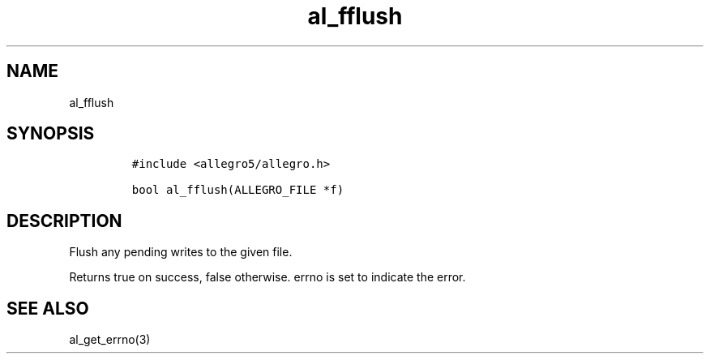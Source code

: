 .TH al_fflush 3 "" "Allegro reference manual"
.SH NAME
.PP
al_fflush
.SH SYNOPSIS
.IP
.nf
\f[C]
#include\ <allegro5/allegro.h>

bool\ al_fflush(ALLEGRO_FILE\ *f)
\f[]
.fi
.SH DESCRIPTION
.PP
Flush any pending writes to the given file.
.PP
Returns true on success, false otherwise.
errno is set to indicate the error.
.SH SEE ALSO
.PP
al_get_errno(3)
